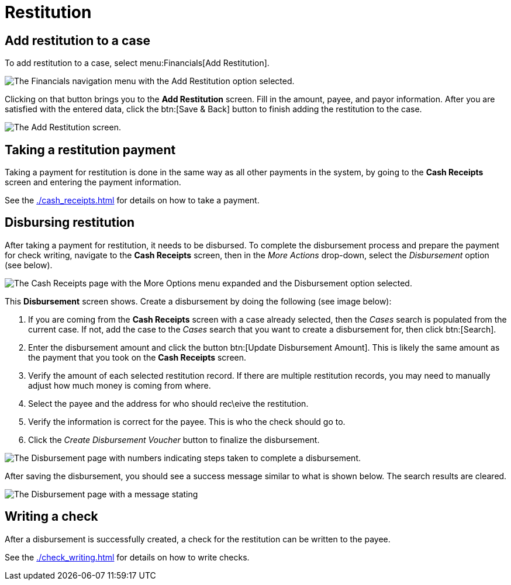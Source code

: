 // vim: tw=0 ai et ts=2 sw=2
= Restitution

== Add restitution to a case

To add restitution to a case, select menu:Financials[Add Restitution].

image::financials/restitution-menu-item.png[The Financials navigation menu with the Add Restitution option selected.]

Clicking on that button brings you to the *Add Restitution* screen.
Fill in the amount, payee, and payor information.
After you are satisfied with the entered data, click the btn:[Save & Back] button to finish adding the restitution to the case.

image::financials/restitution-add-to-case.png[The Add Restitution screen.]


== Taking a restitution payment

Taking a payment for restitution is done in the same way as all other payments in the system, by going to the *Cash Receipts* screen and entering the payment information.

See the xref:./cash_receipts.adoc[] for details on how to take a payment.


== Disbursing restitution

After taking a payment for restitution, it needs to be disbursed.
To complete the disbursement process and prepare the payment for check writing, navigate to the *Cash Receipts* screen, then in the _More Actions_ drop-down, select the _Disbursement_ option (see below).

image::financials/restitution-disbursement-menu-item.png[The Cash Receipts page with the More Options menu expanded and the Disbursement option selected.]

This *Disbursement* screen shows.
Create a disbursement by doing the following (see image below):

. If you are coming from the *Cash Receipts* screen with a case already selected, then the _Cases_ search is populated from the current case.
  If not, add the case to the _Cases_ search that you want to create a disbursement for, then click btn:[Search].

. Enter the disbursement amount and click the button btn:[Update Disbursement Amount].
  This is likely the same amount as the payment that you took on the *Cash Receipts* screen.

. Verify the amount of each selected restitution record.
  If there are multiple restitution records, you may need to manually adjust how much money is coming from where.

. Select the payee and the address for who should rec\eive the restitution.

. Verify the information is correct for the payee.
  This is who the check should go to.

. Click the _Create Disbursement Voucher_ button to finalize the disbursement.

image::financials/restitution-disbursement-screen.png[The Disbursement page with numbers indicating steps taken to complete a disbursement.]

After saving the disbursement, you should see a success message similar to what is shown below.
The search results are cleared.

image::financials/restitution-disbursement-success.png[The Disbursement page with a message stating, \'Disbursement for 450.00 successfully saved.']


== Writing a check

After a disbursement is successfully created, a check for the restitution can be written to the payee.

See the xref:./check_writing.adoc[] for details on how to write checks.
